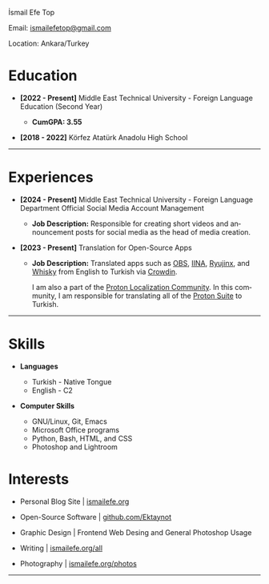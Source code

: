 #+LANGUAGE: en

#+HTML_HEAD: <link rel="stylesheet" type="text/css" href="/templates/style.css" />
#+HTML_HEAD: <link rel="stylesheet" type="text/css" href="/cv/cv.css" />
#+HTML_HEAD: <meta name="theme-color" content="#fffcf0">
#+HTML_HEAD: <link rel="apple-touch-icon" sizes="180x180" href="/favicon/apple-touch-icon.png">
#+HTML_HEAD: <link rel="icon" type="image/png" sizes="32x32" href="/favicon/favicon-32x32.png">
#+HTML_HEAD: <link rel="icon" type="image/png" sizes="16x16" href="/favicon/favicon-16x16.png">

#+BEGIN_EXPORT html
  <div class="ust-kısım">
  <div class="name">
    <p class="name"> İsmail Efe Top
  </div>
  </div>
#+END_EXPORT

#+BEGIN_EXPORT html
<div class="contact">
  <p>Email: <a href="mailto:ismailefetop@gmail.com">ismailefetop@gmail.com</a></p>
  <p>Location: Ankara/Turkey</p>
</div>
#+END_EXPORT

* Education
- *[2022 - Present]* Middle East Technical University - Foreign Language Education (Second Year)
  #+HTML: <p></p>
  - *CumGPA: 3.55*


- *[2018 - 2022]* Körfez Atatürk Anadolu High School

-----

* Experiences
- *[2024 - Present]* Middle East Technical University - Foreign Language Department Official Social Media Account Management

  - *Job Description:* Responsible for creating short videos and announcement posts for social media as the head of media creation.

- *[2023 - Present]* Translation for Open-Source Apps

  - *Job Description:* Translated apps such as [[https://obsproject.com/][OBS]], [[https://iina.io/][IINA]], [[https://ryujinx.org/][Ryujinx]], and [[https://getwhisky.app/][Whisky]] from English to Turkish via [[https://crowdin.com/][Crowdin]].

    I am also a part of the [[https://localize.proton.me/][Proton Localization Community]]. In this community, I am responsible for translating all of the [[https://proton.me/][Proton Suite]] to Turkish.

-----

#+HTML: <div class="skillsandinterest">
#+HTML: <div class="skills">

* Skills
- *Languages*

  - Turkish - Native Tongue
  - English - C2

#+HTML: <p></p><p></p>

- *Computer Skills*

  - GNU/Linux, Git, Emacs
  - Microsoft Office programs
  - Python, Bash, HTML, and CSS
  - Photoshop and Lightroom

#+HTML: </div>
#+HTML: <div class="skills">

* Interests
- Personal Blog Site | [[https://ismailefe.org][ismailefe.org]]
#+HTML: <p></p>

- Open-Source Software | [[https://github.com/Ektaynot/][github.com/Ektaynot]]
#+HTML: <p></p>

- Graphic Design | Frontend Web Desing and General Photoshop Usage
#+HTML: <p></p>

- Writing | [[https://ismailefe.org/all][ismailefe.org/all]]
#+HTML: <p></p>

- Photography | [[https://ismailefe.org/photos][ismailefe.org/photos]]

#+HTML: </div>

#+HTML: </div>

-----
